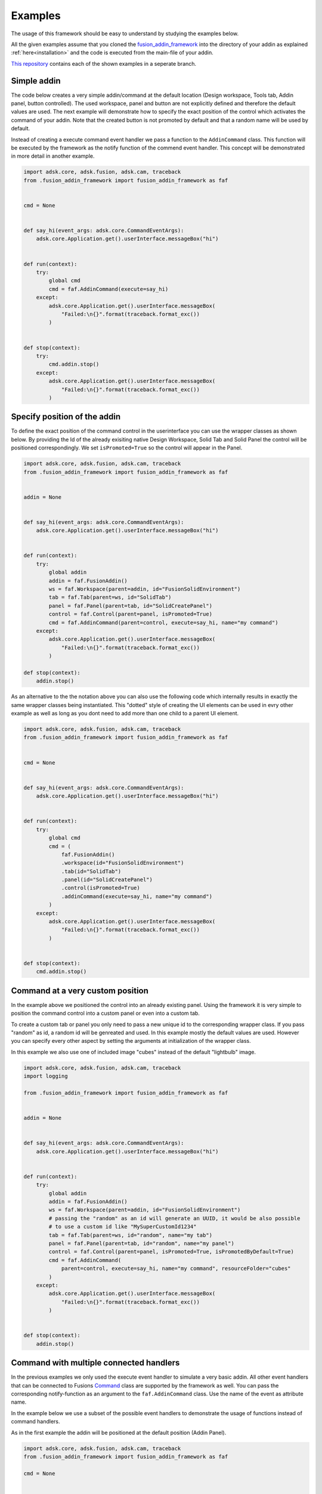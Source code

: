 .. _examples:

Examples
========

The usage of this framework should be easy to understand by studying the examples below.

All the given examples assume that you cloned the `fusion_addin_framework
<https://github.com/m0dd0/fusion_addin_framework>`_ 
into the directory of your addin as explained :ref:`here<installation>` and the 
code is executed from the main-file of your addin.

`This repository
<https://github.com/m0dd0/SampleFusionAddin>`_ 
contains each of the shown examples in a seperate branch.


Simple addin
------------

The code below creates a very simple addin/command at the default location 
(Design workspace, Tools tab, Addin panel, button controlled).
The used workspace, panel and button are not explicitly defined and therefore the default 
values are used.
The next example will demonstrate how to specify the exact position of the control
which activates the command of your addin.
Note that the created button is not promoted by default and that a random
name will be used by default.

Instead of creating a execute command event handler we pass a function to the 
``AddinCommand`` class. This function will be executed by the framework as the notify
function of the commend event handler.
This concept will be demonstrated in more detail in another example.

.. code-block:: python 

    import adsk.core, adsk.fusion, adsk.cam, traceback
    from .fusion_addin_framework import fusion_addin_framework as faf


    cmd = None


    def say_hi(event_args: adsk.core.CommandEventArgs):
        adsk.core.Application.get().userInterface.messageBox("hi")


    def run(context):
        try:
            global cmd
            cmd = faf.AddinCommand(execute=say_hi)
        except:
            adsk.core.Application.get().userInterface.messageBox(
                "Failed:\n{}".format(traceback.format_exc())
            )


    def stop(context):
        try:
            cmd.addin.stop()
        except:
            adsk.core.Application.get().userInterface.messageBox(
                "Failed:\n{}".format(traceback.format_exc())
            )

Specify position of the addin
-----------------------------

To define the exact position of the command control in the userinterface you can 
use the wrapper classes as shown below.
By providing the Id of the already exisiting native Design Workspace, Solid Tab and Solid Panel
the control will be positioned correspondingly.
We set ``isPromoted=True`` so the control will appear in the Panel.

.. code-block:: python 

    import adsk.core, adsk.fusion, adsk.cam, traceback
    from .fusion_addin_framework import fusion_addin_framework as faf


    addin = None


    def say_hi(event_args: adsk.core.CommandEventArgs):
        adsk.core.Application.get().userInterface.messageBox("hi")


    def run(context):
        try:
            global addin
            addin = faf.FusionAddin()
            ws = faf.Workspace(parent=addin, id="FusionSolidEnvironment")
            tab = faf.Tab(parent=ws, id="SolidTab")
            panel = faf.Panel(parent=tab, id="SolidCreatePanel")
            control = faf.Control(parent=panel, isPromoted=True)
            cmd = faf.AddinCommand(parent=control, execute=say_hi, name="my command")
        except:
            adsk.core.Application.get().userInterface.messageBox(
                "Failed:\n{}".format(traceback.format_exc())
            )

    def stop(context):
        addin.stop()


As an alternative to the the notation above you can also use the following code which
internally results in exactly the same wrapper classes being instantiated.
This "dotted" style of creating the UI elements can be used in evry other example
as well as long as you dont need to add more than one child to a parent UI element.


.. code-block:: python

    import adsk.core, adsk.fusion, adsk.cam, traceback
    from .fusion_addin_framework import fusion_addin_framework as faf


    cmd = None


    def say_hi(event_args: adsk.core.CommandEventArgs):
        adsk.core.Application.get().userInterface.messageBox("hi")


    def run(context):
        try:
            global cmd
            cmd = (
                faf.FusionAddin()
                .workspace(id="FusionSolidEnvironment")
                .tab(id="SolidTab")
                .panel(id="SolidCreatePanel")
                .control(isPromoted=True)
                .addinCommand(execute=say_hi, name="my command")
            )
        except:
            adsk.core.Application.get().userInterface.messageBox(
                "Failed:\n{}".format(traceback.format_exc())
            )


    def stop(context):
        cmd.addin.stop()

.. _hirachy_example:

Command at a very custom position
---------------------------------
In the example above we positioned the control into an already existing panel.
Using the framework it is very simple to position the command control into a custom
panel or even into a custom tab.

To create a custom tab or panel you only need to pass a new unique id to the corresponding
wrapper class. 
If you pass "random" as id, a random id will be genreated and used.
In this example mostly the default values are used. However you can specify every 
other aspect by setting the arguments at initialization of the wrapper class.

In this example we also use one of included image "cubes" instead of the default "lightbulb"
image. 


.. code-block:: python

    import adsk.core, adsk.fusion, adsk.cam, traceback
    import logging

    from .fusion_addin_framework import fusion_addin_framework as faf


    addin = None


    def say_hi(event_args: adsk.core.CommandEventArgs):
        adsk.core.Application.get().userInterface.messageBox("hi")


    def run(context):
        try:
            global addin
            addin = faf.FusionAddin()
            ws = faf.Workspace(parent=addin, id="FusionSolidEnvironment")
            # passing the "random" as an id will generate an UUID, it would be also possible
            # to use a custom id like "MySuperCustomId1234"
            tab = faf.Tab(parent=ws, id="random", name="my tab")
            panel = faf.Panel(parent=tab, id="random", name="my panel")
            control = faf.Control(parent=panel, isPromoted=True, isPromotedByDefault=True)
            cmd = faf.AddinCommand(
                parent=control, execute=say_hi, name="my command", resourceFolder="cubes"
            )
        except:
            adsk.core.Application.get().userInterface.messageBox(
                "Failed:\n{}".format(traceback.format_exc())
            )


    def stop(context):
        addin.stop()

.. _handler_example:

Command with multiple connected handlers
----------------------------------------
In the previous examples we only used the execute event handler to simulate a 
very basic addin.
All other event handlers that can be connected to Fusions `Command
<https://help.autodesk.com/view/fusion360/ENU/?guid=GUID-0550963a-ff63-4183-b0a7-a1bf0c99f821>`_ 
class are supported by the framework as well.
You can pass the corresponding notify-function as an argument to the ``faf.AddinCommand`` class.
Use the name of the event as attribute name.

In the example below we use a subset of the possible event handlers to demonstrate
the usage of functions instead of command handlers.

As in the first example the addin will be positioned at the default position (Addin Panel).

.. code-block:: python

    import adsk.core, adsk.fusion, adsk.cam, traceback
    from .fusion_addin_framework import fusion_addin_framework as faf

    cmd = None


    def create_inputs(event_args: adsk.core.CommandCreatedEventArgs):
        event_args.command.commandInputs.addBoolValueInput("boolInputId", "my input", True)


    def say_hi(event_args: adsk.core.CommandEventArgs):
        adsk.core.Application.get().userInterface.messageBox("hi")


    def say_changed(event_args: adsk.core.InputChangedEventArgs):
        adsk.core.Application.get().userInterface.messageBox("input changed")


    def say_by(event_args: adsk.core.CommandCreatedEventArgs):
        adsk.core.Application.get().userInterface.messageBox("by")


    def run(context):
        try:
            global cmd
            cmd = faf.AddinCommand(
                name="my command",
                execute=say_hi,
                commandCreated=create_inputs,
                inputChanged=say_changed,
                destroy=say_by,
            )
            # it is not necessary to use the "on"-prefix, the code below is equivalent
            # cmd = faf.AddinCommand(
            #     name="my command",
            #     execute=say_hi,
            #     commandCreated=create_inputs,
            #     inputChanged=say_changed,
            #     destroy=say_by,
            # )

        except:
            adsk.core.Application.get().userInterface.messageBox(
                "Failed:\n{}".format(traceback.format_exc())
            )


    def stop(context):
        cmd.addin.stop()



Checkbox controlled addin
-------------------------
Instead of a button you can also use a checkbox to activate your command.
You onyl need to specify ``control_type='checkbox'`` at the instantiation of the 
Control wrapper.

.. code-block:: python

    import adsk.core, adsk.fusion, adsk.cam, traceback
    from .fusion_addin_framework import fusion_addin_framework as faf


    addin = None


    def say_hi(even_args: adsk.core.CommandEventArgs):
        adsk.core.Application.get().userInterface.messageBox("hi")


    def run(context):
        try:
            global addin
            addin = faf.FusionAddin()
            workspace = faf.Workspace(addin)
            tab = faf.Tab(workspace, id="ToolsTab")
            panel = faf.Panel(tab, id="SolidScriptsAddinsPanel")
            # use a checkbox instead of a button
            control = faf.Control(panel, controlType="checkbox")
            cmd = faf.AddinCommand(control, name="my checkbox command", execute=say_hi)
        except:
            adsk.core.Application.get().userInterface.messageBox(
                "Failed:\n{}".format(traceback.format_exc())
            )


    def stop(context):
        addin.stop()


Addin with multiple controls
----------------------------
In some cases you might want to activate your command with different controls from
different locations in the UI.
You can achieve this by providing a list of parental controls to the ``faf.AddinCommand``
class.
All controls will share the same image and name.
The example belwo results in two buttons (in the addin panel and solid panel) which
both activate the same command.

.. code-block:: python

    import adsk.core, adsk.fusion, adsk.cam, traceback
    from .fusion_addin_framework import fusion_addin_framework as faf

    addin = None


    def say_hi(event_args: adsk.core.CommandEventArgs):
        adsk.core.Application.get().userInterface.messageBox("hi")


    def run(context):
        try:
            global addin
            addin = faf.FusionAddin()
            ws = faf.Workspace(parent=addin, id="FusionSolidEnvironment")

            solid_tab = faf.Tab(parent=ws, id="SolidTab")
            tools_tab = faf.Tab(parent=ws, id="ToolsTab")

            solid_panel = faf.Panel(parent=solid_tab, id="SolidCreatePanel")
            addin_panel = faf.Panel(parent=tools_tab, id="SolidScriptsAddinsPanel")

            control_1 = faf.Control(parent=solid_panel, isPromoted=True)
            control_2 = faf.Control(parent=addin_panel, isPromoted=True)

            # this command has two parental controls and can therfore be acticated from
            # different postions in the UI
            cmd = faf.AddinCommand(
                parent=[control_1, control_2], execute=say_hi, name="my command"
            )
        except:
            adsk.core.Application.get().userInterface.messageBox(
                "Failed:\n{}".format(traceback.format_exc())
            )


    def stop(context):
        addin.stop()


Accessing attributes
--------------------
The examples above set all attributes at initialization of the wrapper class.
With the instantiated wrapper instances you can acess and set **all** attributes 
that the corresponding wrapped instance owns.
These attributes are not documented in the reference of this framework but can be
looked up in the API documentation of the wrapped class.   

.. code-block:: python

    import adsk.core, adsk.fusion, adsk.cam, traceback
    from .fusion_addin_framework import fusion_addin_framework as faf

    addin = None


    def say_hi(event_args: adsk.core.CommandEventArgs):
        adsk.core.Application.get().userInterface.messageBox("hi")


    def run(context):
        try:
            global addin
            addin = faf.FusionAddin()

            # access the attributes and methods of the workspace instance
            ws = faf.Workspace(parent=addin, id="FusionSolidEnvironment")
            print(ws.parent)
            print(ws.addin)
            print(ws.isActive)
            print(ws.name)
            print(ws.objectType)
            print(ws.productType)
            print(ws.resourceFolder)
            print(ws.toolClipFilename)
            ws.activate()
            # ...

            tab = faf.Tab(parent=ws, id="SolidTab")
            print(tab.parent)
            print(tab.id)
            print(tab.index)
            print(tab.isActive)
            print(tab.name)
            print(tab.objectType)
            tab.activate()
            # ...

            panel = faf.Panel(parent=tab, id="SolidCreatePanel")
            print(panel.parent)
            print(panel.controls)
            print(panel.id)
            print(panel.isValid)
            print(panel.isVisible)
            print(panel.name)
            print(panel.indexWithinTab("SolidTab"))
            # ...

            button = faf.Control(parent=panel, isPromoted=True)
            print(button.parent)
            print(button.commandDefinition)
            print(button.id)
            print(button.isPromoted)
            button.isPromoted = False
            button.isPromotedByDefault = False
            print(button.isVisible)
            print(button.objectType)
            print(button.parent)
            # ...

            cmd = faf.AddinCommand(parent=button, execute=say_hi, name="my command")
            print(cmd.parent)
            print(cmd.controlDefinition)
            print(cmd.isVisible)
            print(cmd.id)
            print(cmd.isNative)
            print(cmd.resourceFolder)
            # ...
        except:
            adsk.core.Application.get().userInterface.messageBox(
                "Failed:\n{}".format(traceback.format_exc())
            )
            

    def stop(context):
        addin.stop()


Addin with dropdowns
--------------------
The creation and use of (arbitrarily deeply nested) dropdowns is also supported by the 
framework.
A Dropdown follow the same parent-child relationship as the other wrapper classes do.
The only difference is that a dropdown can be a child of another dropdown instance.

In this exampled we use the "dotted" notation to create 4 nested dropdowns.

.. code-block:: python

    import adsk.core, adsk.fusion, adsk.cam, traceback
    from .fusion_addin_framework import fusion_addin_framework as faf

    cmd = None


    def say_hi(event_args: adsk.core.CommandEventArgs):
        adsk.core.Application.get().userInterface.messageBox("hi")


    def run(context):
        try:
            global cmd
            cmd = (
                faf.Workspace()
                .tab()
                .panel()
                .dropdown()
                .dropdown()
                .dropdown()
                .dropdown()
                .control()
                .addinCommand(execute=say_hi)
            )
        except:
            adsk.core.Application.get().userInterface.messageBox(
                "Failed:\n{}".format(traceback.format_exc())
            )


    def stop(context):
        cmd.addin.stop()


Using the module logger
-----------------------
The frameworks contains its own logger which logs different informations on the 
creation of addins/commands and the execution of handlers.
These information can be very useful if you are debugging your addin.
The example below shows how to use the logger.
Additionaly the framework provides a logging handler which outputs the logged data
to Fusions integrated text pallette.


.. code-block:: python

    import adsk.core, adsk.fusion, adsk.cam, traceback
    from .fusion_addin_framework import fusion_addin_framework as faf

    import logging

    addin = None


    def say_hi(event_args: adsk.core.CommandEventArgs):
        adsk.core.Application.get().userInterface.messageBox("hi")


    def run(context):
        try:
            logger = logging.getLogger(faf.__name__)
            logger.setLevel(logging.DEBUG)
            stream_handler = logging.StreamHandler()
            logger.addHandler(stream_handler)
            palette_handler = faf.utils.TextPaletteLoggingHandler()
            logger.addHandler(palette_handler)

            # alternativly you can use this utiltiy function
            # faf.utils.create_logger(
            #     faf.__name__,
            #     [logging.StreamHandler(), faf.utils.TextPaletteLoggingHandler()],
            # )

            global addin
            addin = faf.FusionAddin()
            ws = faf.Workspace(parent=addin, id="FusionSolidEnvironment")
            tab = faf.Tab(parent=ws, id="SolidTab")
            panel = faf.Panel(parent=tab, id="SolidCreatePanel")
            control = faf.Control(parent=panel, isPromoted=True)
            cmd = faf.AddinCommand(parent=control, execute=say_hi, name="my command")
        except:
            adsk.core.Application.get().userInterface.messageBox(
                "Failed:\n{}".format(traceback.format_exc())
            )


    def stop(context):
        addin.stop()
